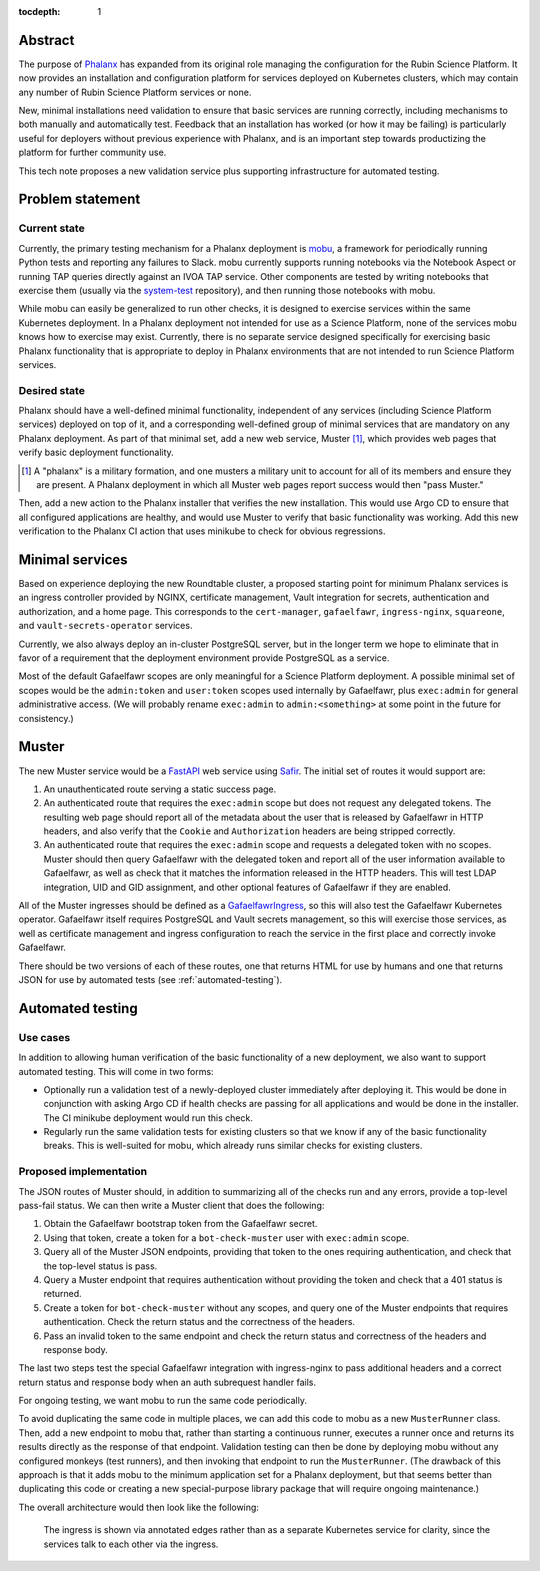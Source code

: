 :tocdepth: 1

Abstract
========

The purpose of Phalanx_ has expanded from its original role managing the configuration for the Rubin Science Platform.
It now provides an installation and configuration platform for services deployed on Kubernetes clusters, which may contain any number of Rubin Science Platform services or none.

New, minimal installations need validation to ensure that basic services are running correctly, including mechanisms to both manually and automatically test.
Feedback that an installation has worked (or how it may be failing) is particularly useful for deployers without previous experience with Phalanx, and is an important step towards productizing the platform for further community use.

This tech note proposes a new validation service plus supporting infrastructure for automated testing.

.. _Phalanx: https://phalanx.lsst.io/

Problem statement
=================

Current state
-------------

Currently, the primary testing mechanism for a Phalanx deployment is mobu_, a framework for periodically running Python tests and reporting any failures to Slack.
mobu currently supports running notebooks via the Notebook Aspect or running TAP queries directly against an IVOA TAP service.
Other components are tested by writing notebooks that exercise them (usually via the system-test_ repository), and then running those notebooks with mobu.

.. _mobu: https://github.com/lsst-sqre/mobu
.. _system-test: https://github.com/lsst-sqre/system-test

While mobu can easily be generalized to run other checks, it is designed to exercise services within the same Kubernetes deployment.
In a Phalanx deployment not intended for use as a Science Platform, none of the services mobu knows how to exercise may exist.
Currently, there is no separate service designed specifically for exercising basic Phalanx functionality that is appropriate to deploy in Phalanx environments that are not intended to run Science Platform services.

Desired state
-------------

Phalanx should have a well-defined minimal functionality, independent of any services (including Science Platform services) deployed on top of it, and a corresponding well-defined group of minimal services that are mandatory on any Phalanx deployment.
As part of that minimal set, add a new web service, Muster [#]_, which provides web pages that verify basic deployment functionality.

.. [#] A "phalanx" is a military formation, and one musters a military unit to account for all of its members and ensure they are present.
       A Phalanx deployment in which all Muster web pages report success would then "pass Muster."

Then, add a new action to the Phalanx installer that verifies the new installation.
This would use Argo CD to ensure that all configured applications are healthy, and would use Muster to verify that basic functionality was working.
Add this new verification to the Phalanx CI action that uses minikube to check for obvious regressions.

Minimal services
================

Based on experience deploying the new Roundtable cluster, a proposed starting point for minimum Phalanx services is an ingress controller provided by NGINX, certificate management, Vault integration for secrets, authentication and authorization, and a home page.
This corresponds to the ``cert-manager``, ``gafaelfawr``, ``ingress-nginx``, ``squareone``, and ``vault-secrets-operator`` services.

Currently, we also always deploy an in-cluster PostgreSQL server, but in the longer term we hope to eliminate that in favor of a requirement that the deployment environment provide PostgreSQL as a service.

Most of the default Gafaelfawr scopes are only meaningful for a Science Platform deployment.
A possible minimal set of scopes would be the ``admin:token`` and ``user:token`` scopes used internally by Gafaelfawr, plus ``exec:admin`` for general administrative access.
(We will probably rename ``exec:admin`` to ``admin:<something>`` at some point in the future for consistency.)

Muster
======

The new Muster service would be a FastAPI_ web service using Safir_.
The initial set of routes it would support are:

.. _FastAPI: https://fastapi.tiangolo.com/
.. _Safir: https://safir.lsst.io/

#. An unauthenticated route serving a static success page.

#. An authenticated route that requires the ``exec:admin`` scope but does not request any delegated tokens.
   The resulting web page should report all of the metadata about the user that is released by Gafaelfawr in HTTP headers, and also verify that the ``Cookie`` and ``Authorization`` headers are being stripped correctly.

#. An authenticated route that requires the ``exec:admin`` scope and requests a delegated token with no scopes.
   Muster should then query Gafaelfawr with the delegated token and report all of the user information available to Gafaelfawr, as well as check that it matches the information released in the HTTP headers.
   This will test LDAP integration, UID and GID assignment, and other optional features of Gafaelfawr if they are enabled.

All of the Muster ingresses should be defined as a GafaelfawrIngress_, so this will also test the Gafaelfawr Kubernetes operator.
Gafaelfawr itself requires PostgreSQL and Vault secrets management, so this will exercise those services, as well as certificate management and ingress configuration to reach the service in the first place and correctly invoke Gafaelfawr.

.. _GafaelfawrIngress: https://gafaelfawr.lsst.io/user-guide/gafaelfawringress.html

There should be two versions of each of these routes, one that returns HTML for use by humans and one that returns JSON for use by automated tests (see :ref:`automated-testing`).

.. _automated-testing:

Automated testing
=================

Use cases
---------

In addition to allowing human verification of the basic functionality of a new deployment, we also want to support automated testing.
This will come in two forms:

- Optionally run a validation test of a newly-deployed cluster immediately after deploying it.
  This would be done in conjunction with asking Argo CD if health checks are passing for all applications and would be done in the installer.
  The CI minikube deployment would run this check.

- Regularly run the same validation tests for existing clusters so that we know if any of the basic functionality breaks.
  This is well-suited for mobu, which already runs similar checks for existing clusters.

Proposed implementation
-----------------------

The JSON routes of Muster should, in addition to summarizing all of the checks run and any errors, provide a top-level pass-fail status.
We can then write a Muster client that does the following:

#. Obtain the Gafaelfawr bootstrap token from the Gafaelfawr secret.
#. Using that token, create a token for a ``bot-check-muster`` user with ``exec:admin`` scope.
#. Query all of the Muster JSON endpoints, providing that token to the ones requiring authentication, and check that the top-level status is pass.
#. Query a Muster endpoint that requires authentication without providing the token and check that a 401 status is returned.
#. Create a token for ``bot-check-muster`` without any scopes, and query one of the Muster endpoints that requires authentication.
   Check the return status and the correctness of the headers.
#. Pass an invalid token to the same endpoint and check the return status and correctness of the headers and response body.

The last two steps test the special Gafaelfawr integration with ingress-nginx to pass additional headers and a correct return status and response body when an auth subrequest handler fails.

For ongoing testing, we want mobu to run the same code periodically.

To avoid duplicating the same code in multiple places, we can add this code to mobu as a new ``MusterRunner`` class.
Then, add a new endpoint to mobu that, rather than starting a continuous runner, executes a runner once and returns its results directly as the response of that endpoint.
Validation testing can then be done by deploying mobu without any configured monkeys (test runners), and then invoking that endpoint to run the ``MusterRunner``.
(The drawback of this approach is that it adds mobu to the minimum application set for a Phalanx deployment, but that seems better than duplicating this code or creating a new special-purpose library package that will require ongoing maintenance.)

The overall architecture would then look like the following:

.. figure:: /_static/architecture.png
   :name: Phalanx validation architecture

   The ingress is shown via annotated edges rather than as a separate Kubernetes service for clarity, since the services talk to each other via the ingress.
